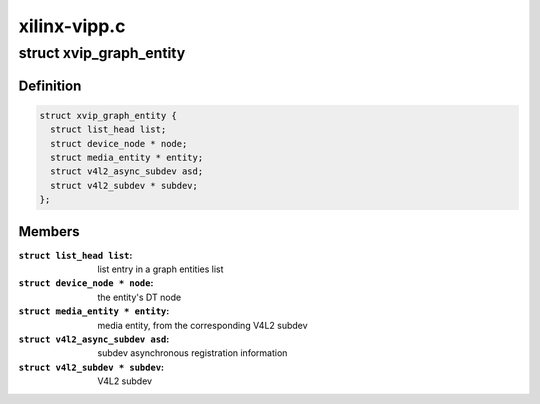 .. -*- coding: utf-8; mode: rst -*-

=============
xilinx-vipp.c
=============



.. _xref_struct_xvip_graph_entity:

struct xvip_graph_entity
========================

.. c:type:: struct xvip_graph_entity

    Entity in the video graph



Definition
----------

.. code-block:: c

  struct xvip_graph_entity {
    struct list_head list;
    struct device_node * node;
    struct media_entity * entity;
    struct v4l2_async_subdev asd;
    struct v4l2_subdev * subdev;
  };



Members
-------

:``struct list_head list``:
    list entry in a graph entities list

:``struct device_node * node``:
    the entity's DT node

:``struct media_entity * entity``:
    media entity, from the corresponding V4L2 subdev

:``struct v4l2_async_subdev asd``:
    subdev asynchronous registration information

:``struct v4l2_subdev * subdev``:
    V4L2 subdev



